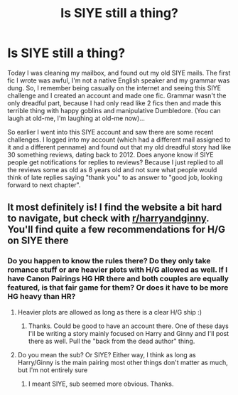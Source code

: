 #+TITLE: Is SIYE still a thing?

* Is SIYE still a thing?
:PROPERTIES:
:Author: Jon_Riptide
:Score: 6
:DateUnix: 1602618136.0
:DateShort: 2020-Oct-13
:FlairText: Discussion
:END:
Today I was cleaning my mailbox, and found out my old SIYE mails. The first fic I wrote was awful, I'm not a native English speaker and my grammar was dung. So, I remember being casually on the internet and seeing this SIYE challenge and I created an account and made one fic. Grammar wasn't the only dreadful part, because I had only read like 2 fics then and made this terrible thing with happy goblins and manipulative Dumbledore. (You can laugh at old-me, I'm laughing at old-me now)...

So earlier I went into this SIYE account and saw there are some recent challenges. I logged into my account (which had a different mail assigned to it and a different penname) and found out that my old dreadful story had like 30 something reviews, dating back to 2012. Does anyone know if SIYE people get notifications for replies to reviews? Because I just replied to all the reviews some as old as 8 years old and not sure what people would think of late replies saying "thank you" to as answer to "good job, looking forward to next chapter".


** It most definitely is! I find the website a bit hard to navigate, but check with [[/r/harryandginny][r/harryandginny]]. You'll find quite a few recommendations for H/G on SIYE there
:PROPERTIES:
:Score: 1
:DateUnix: 1602618913.0
:DateShort: 2020-Oct-13
:END:

*** Do you happen to know the rules there? Do they only take romance stuff or are heavier plots with H/G allowed as well. If I have Canon Pairings HG HR there and both couples are equally featured, is that fair game for them? Or does it have to be more HG heavy than HR?
:PROPERTIES:
:Author: Jon_Riptide
:Score: 2
:DateUnix: 1602619681.0
:DateShort: 2020-Oct-13
:END:

**** Heavier plots are allowed as long as there is a clear H/G ship :)
:PROPERTIES:
:Author: FloreatCastellum
:Score: 8
:DateUnix: 1602619833.0
:DateShort: 2020-Oct-13
:END:

***** Thanks. Could be good to have an account there. One of these days I'll be writing a story mainly focused on Harry and Ginny and I'll post there as well. Pull the "back from the dead author" thing.
:PROPERTIES:
:Author: Jon_Riptide
:Score: 2
:DateUnix: 1602619991.0
:DateShort: 2020-Oct-13
:END:


**** Do you mean the sub? Or SIYE? Either way, I think as long as Harry/Ginny is the main pairing most other things don't matter as much, but I'm not entirely sure
:PROPERTIES:
:Score: 2
:DateUnix: 1602619849.0
:DateShort: 2020-Oct-13
:END:

***** I meant SIYE, sub seemed more obvious. Thanks.
:PROPERTIES:
:Author: Jon_Riptide
:Score: 1
:DateUnix: 1602619930.0
:DateShort: 2020-Oct-13
:END:
